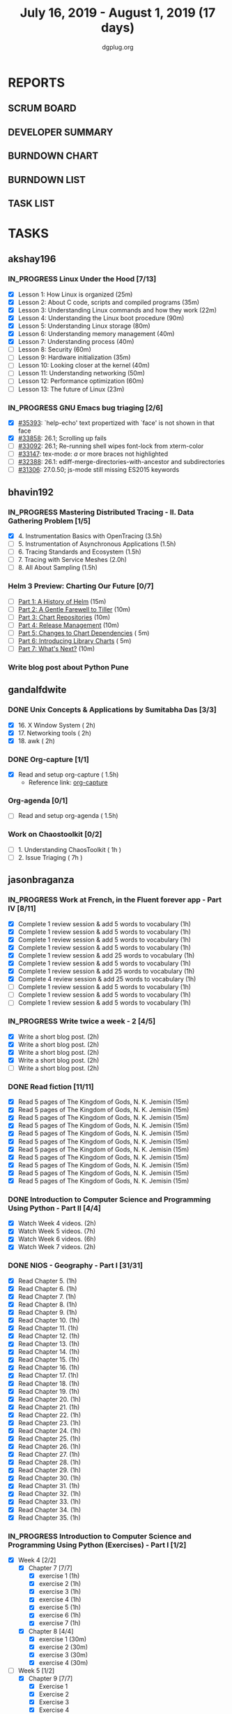 #+TITLE: July 16, 2019 - August 1, 2019 (17 days)
#+AUTHOR: dgplug.org
#+EMAIL: users@lists.dgplug.org
#+PROPERTY: Effort_ALL 0 0:05 0:10 0:30 1:00 2:00 3:00 4:00
#+COLUMNS: %35ITEM %TASKID %OWNER %3PRIORITY %TODO %5ESTIMATED{+} %3ACTUAL{+}
#+TODO: TODO IN_PROGRESS WAITING DONE
* REPORTS
** SCRUM BOARD
#+BEGIN: block-update-board
#+END:
** DEVELOPER SUMMARY
#+BEGIN: block-update-summary
#+END:
** BURNDOWN CHART
#+BEGIN: block-update-graph
#+END:
** BURNDOWN LIST
#+PLOT: title:"Burndown" ind:1 deps:(3 4) set:"term dumb" set:"xtics scale 0.5" set:"ytics scale 0.5" file:"burndown.plt" set:"xrange [0:17]"
#+BEGIN: block-update-burndown
#+END:
** TASK LIST
#+BEGIN: columnview :hlines 2 :maxlevel 5 :id "TASKS"
#+END:
* TASKS
  :PROPERTIES:
  :ID:       TASKS
  :SPRINTLENGTH: 17
  :SPRINTSTART: <2019-07-16 Tue>
  :wpd-akshay196: 1
  :wpd-bhavin192: 1
  :wpd-gandalfdwite: 1
  :wpd-jasonbraganza: 3
  :wpd-RJ722: 1.1
  :wpd-sandeepk: 1
  :END:
** akshay196
*** IN_PROGRESS Linux Under the Hood [7/13]
    :PROPERTIES:
    :ESTIMATED: 10
    :ACTUAL:   9.00
    :OWNER: akshay196
    :ID: READ.1563242496
    :TASKID: READ.1563242496
    :END:
    :LOGBOOK:
    CLOCK: [2019-07-28 Sun 21:12]--[2019-07-28 Sun 22:25] =>  1:13
    CLOCK: [2019-07-28 Sun 20:19]--[2019-07-28 Sun 20:24] =>  0:05
    CLOCK: [2019-07-28 Sun 14:13]--[2019-07-28 Sun 15:04] =>  0:51
    CLOCK: [2019-07-28 Sun 13:52]--[2019-07-28 Sun 14:09] =>  0:17
    CLOCK: [2019-07-28 Sun 09:23]--[2019-07-28 Sun 09:39] =>  0:16
    CLOCK: [2019-07-27 Sat 22:41]--[2019-07-27 Sat 23:41] =>  1:00
    CLOCK: [2019-07-25 Thu 22:09]--[2019-07-25 Thu 22:47] =>  0:38
    CLOCK: [2019-07-25 Thu 07:35]--[2019-07-25 Thu 08:42] =>  1:07
    CLOCK: [2019-07-24 Wed 20:49]--[2019-07-24 Wed 21:54] =>  1:05
    CLOCK: [2019-07-24 Wed 08:28]--[2019-07-24 Wed 08:58] =>  0:30
    CLOCK: [2019-07-24 Wed 07:22]--[2019-07-24 Wed 08:02] =>  0:40
    CLOCK: [2019-07-23 Tue 07:16]--[2019-07-23 Tue 07:52] =>  0:36
    CLOCK: [2019-07-22 Mon 07:17]--[2019-07-22 Mon 07:59] =>  0:42
    :END:
    - [X] Lesson  1: How Linux is organized                            (25m)
    - [X] Lesson  2: About C code, scripts and compiled programs       (35m)
    - [X] Lesson  3: Understanding Linux commands and how they work    (22m)
    - [X] Lesson  4: Understanding the Linux boot procedure            (90m)
    - [X] Lesson  5: Understanding Linux storage                       (80m)
    - [X] Lesson  6: Understanding memory management                   (40m)
    - [X] Lesson  7: Understanding process                             (40m)
    - [ ] Lesson  8: Security                                          (60m)
    - [ ] Lesson  9: Hardware initialization                           (35m)
    - [ ] Lesson 10: Looking closer at the kernel                      (40m)
    - [ ] Lesson 11: Understanding networking                          (50m)
    - [ ] Lesson 12: Performance optimization                          (60m)
    - [ ] Lesson 13: The future of Linux                               (23m)
*** IN_PROGRESS GNU Emacs bug triaging [2/6]
    :PROPERTIES:
    :ESTIMATED: 7
    :ACTUAL:   1.75
    :OWNER: akshay196
    :ID: OPS.1563244949
    :TASKID: OPS.1563244949
    :END:
    :LOGBOOK:
    CLOCK: [2019-07-18 Thu 07:11]--[2019-07-18 Thu 07:56] =>  0:45
    CLOCK: [2019-07-17 Wed 07:20]--[2019-07-17 Wed 08:20] =>  1:00
    :END:
    - [X] [[https://debbugs.gnu.org/cgi/bugreport.cgi?bug=35393][#35393]]: `help-echo' text propertized with `face' is not shown in that face
    - [X] [[https://debbugs.gnu.org/cgi/bugreport.cgi?bug=33858][#33858]]: 26.1; Scrolling up fails
    - [ ] [[https://debbugs.gnu.org/cgi/bugreport.cgi?bug=33092][#33092]]: 26.1; Re-running shell wipes font-lock from xterm-color
    - [ ] [[https://debbugs.gnu.org/cgi/bugreport.cgi?bug=33147][#33147]]: tex-mode: ${{{{a}}}}$ or more braces not highlighted
    - [ ] [[https://debbugs.gnu.org/cgi/bugreport.cgi?bug=32388][#32388]]: 26.1: ediff-merge-directories-with-ancestor and subdirectories
    - [ ] [[https://debbugs.gnu.org/cgi/bugreport.cgi?bug=31306][#31306]]: 27.0.50; js-mode still missing ES2015 keywords
** bhavin192
*** IN_PROGRESS Mastering Distributed Tracing - II. Data Gathering Problem [1/5]
    :PROPERTIES:
    :ESTIMATED: 10
    :ACTUAL:   5.12
    :OWNER:    bhavin192
    :ID:       READ.1562555265
    :TASKID:   READ.1562555265
    :END:
    :LOGBOOK:
    CLOCK: [2019-07-23 Tue 22:06]--[2019-07-23 Tue 22:32] =>  0:26
    CLOCK: [2019-07-23 Tue 19:23]--[2019-07-23 Tue 20:03] =>  0:40
    CLOCK: [2019-07-22 Mon 19:26]--[2019-07-22 Mon 20:17] =>  0:51
    CLOCK: [2019-07-21 Sun 12:30]--[2019-07-21 Sun 13:15] =>  0:45
    CLOCK: [2019-07-21 Sun 11:13]--[2019-07-21 Sun 12:08] =>  0:55
    CLOCK: [2019-07-20 Sat 22:39]--[2019-07-20 Sat 22:41] =>  0:02
    CLOCK: [2019-07-20 Sat 22:18]--[2019-07-20 Sat 22:26] =>  0:08
    CLOCK: [2019-07-20 Sat 12:27]--[2019-07-20 Sat 12:51] =>  0:24
    CLOCK: [2019-07-17 Wed 22:03]--[2019-07-17 Wed 22:28] =>  0:25
    CLOCK: [2019-07-17 Wed 19:57]--[2019-07-17 Wed 20:28] =>  0:31
    :END:
    - [X] 4. Instrumentation Basics with OpenTracing           (3.5h)
    - [ ] 5. Instrumentation of Asynchronous Applications      (1.5h)
    - [ ] 6. Tracing Standards and Ecosystem                   (1.5h)
    - [ ] 7. Tracing with Service Meshes                       (2.0h)
    - [ ] 8. All About Sampling                                (1.5h)
*** Helm 3 Preview: Charting Our Future [0/7]
    :PROPERTIES:
    :ESTIMATED: 1
    :ACTUAL:
    :OWNER:    bhavin192
    :ID:       READ.1562524270
    :TASKID:   READ.1562524270
    :END:
    - [ ] [[https://helm.sh/blog/helm-3-preview-pt1/][Part 1: A History of Helm]]		(15m)
    - [ ] [[https://helm.sh/blog/helm-3-preview-pt2/][Part 2: A Gentle Farewell to Tiller]]	(10m)
    - [ ] [[https://helm.sh/blog/helm-3-preview-pt3/][Part 3: Chart Repositories]]		(10m)
    - [ ] [[https://helm.sh/blog/helm-3-preview-pt4/][Part 4: Release Management]]		(10m)
    - [ ] [[https://helm.sh/blog/helm-3-preview-pt5/][Part 5: Changes to Chart Dependencies]]	( 5m)
    - [ ] [[https://helm.sh/blog/helm-3-preview-pt6/][Part 6: Introducing Library Charts]]	( 5m)
    - [ ] [[https://helm.sh/blog/helm-3-preview-pt7/][Part 7: What's Next?]]			(10m)
*** Write blog post about Python Pune
    :PROPERTIES:
    :ESTIMATED: 6
    :ACTUAL:
    :OWNER:    bhavin192
    :ID:       WRITE.1563295962
    :TASKID:   WRITE.1563295962
    :END:

** gandalfdwite
*** DONE Unix Concepts & Applications by Sumitabha Das [3/3]
    CLOSED: [2019-07-23 Tue 21:36]
   :PROPERTIES:
   :ESTIMATED: 6
   :ACTUAL:   6.48
   :OWNER: gandalfdwite
   :ID: READ.1553532278
   :TASKID: READ.1553532278
   :END:
   :LOGBOOK:
   CLOCK: [2019-07-23 Tue 18:44]--[2019-07-23 Tue 20:15] =>  1:31
   CLOCK: [2019-07-22 Mon 20:37]--[2019-07-22 Mon 22:05] =>  1:28
   CLOCK: [2019-07-18 Thu 20:41]--[2019-07-18 Thu 21:48] =>  1:07
   CLOCK: [2019-07-17 Wed 20:33]--[2019-07-17 Wed 21:45] =>  1:12
   CLOCK: [2019-07-16 Tue 20:46]--[2019-07-16 Tue 21:57] =>  1:11
   :END:
   - [X] 16. X Window System                     ( 2h)
   - [X] 17. Networking tools                    ( 2h)
   - [X] 18. awk                                 ( 2h)
*** DONE Org-capture [1/1]
    CLOSED: [2019-07-24 Wed 22:01]
    :PROPERTIES:
    :ESTIMATED: 1.5
    :ACTUAL:   1.65
    :OWNER: gandalfdwite
    :ID: READ.1562385851
    :TASKID: READ.1562385851
    :END:
    :LOGBOOK:
    CLOCK: [2019-07-24 Wed 19:36]--[2019-07-24 Wed 21:15] =>  1:39
    :END:
    - [X] Read and setup org-capture    ( 1.5h)
      - Reference link: [[https://orgmode.org/manual/Capture.html][org-capture]]
*** Org-agenda [0/1]
    :PROPERTIES:
    :ESTIMATED: 1.5
    :ACTUAL:
    :OWNER:    gandalfdwite
    :ID:       READ.1562385906
    :TASKID:   READ.1562385906
    :END:
    - [ ] Read and setup org-agenda     ( 1.5h)
*** Work on Chaostoolkit [0/2]
    :PROPERTIES:
    :ESTIMATED: 8
    :ACTUAL:
    :OWNER: gandalfdwite
    :ID: DEV.1563199235
    :TASKID: DEV.1563199235
    :END:
    - [ ] 1. Understanding ChaosToolkit      ( 1h )
    - [ ] 2. Issue Triaging                  ( 7h )
** jasonbraganza
*** IN_PROGRESS Work at French, in the Fluent forever app - Part IV [8/11]
   :PROPERTIES:
   :ESTIMATED: 11
   :ACTUAL:   5.87
   :OWNER: jasonbraganza
   :ID: WRITE.1557903518
   :TASKID: WRITE.1557903518
   :END:
   :LOGBOOK:
   CLOCK: [2019-07-28 Sun 09:05]--[2019-07-28 Sun 10:05] =>  1:00
   CLOCK: [2019-07-27 Sat 08:15]--[2019-07-27 Sat 08:35] =>  0:20
   CLOCK: [2019-07-26 Fri 10:50]--[2019-07-26 Fri 11:11] =>  0:21
   CLOCK: [2019-07-25 Thu 06:30]--[2019-07-25 Thu 07:11] =>  0:41
   CLOCK: [2019-07-24 Wed 09:15]--[2019-07-24 Wed 10:00] =>  0:45
   CLOCK: [2019-07-23 Tue 07:15]--[2019-07-23 Tue 08:15] =>  1:00
   CLOCK: [2019-07-22 Mon 06:45]--[2019-07-22 Mon 07:45] =>  1:00
   CLOCK: [2019-07-21 Sun 07:00]--[2019-07-21 Mon 07:45] =>  0:45
   :END:
   - [X] Complete 1 review session & add 5 words to vocabulary (1h)
   - [X] Complete 1 review session & add 5 words to vocabulary (1h)
   - [X] Complete 1 review session & add 5 words to vocabulary (1h)
   - [X] Complete 1 review session & add 5 words to vocabulary (1h)
   - [X] Complete 1 review session & add 25 words to vocabulary (1h)
   - [X] Complete 1 review session & add 5 words to vocabulary (1h)
   - [X] Complete 1 review session & add 25 words to vocabulary (1h)
   - [X] Complete 4 review session & add 25 words to vocabulary (1h)
   - [ ] Complete 1 review session & add 5 words to vocabulary (1h)
   - [ ] Complete 1 review session & add 5 words to vocabulary (1h)
   - [ ] Complete 1 review session & add 5 words to vocabulary (1h)
*** IN_PROGRESS Write twice a week - 2 [4/5]
   :PROPERTIES:
   :ESTIMATED: 10
   :ACTUAL:   4.28
   :OWNER: jasonbraganza
   :ID: WRITE.1559630427
   :TASKID: WRITE.1559630427
   :END:
   :LOGBOOK:
   CLOCK: [2019-07-23 Tue 10:45]--[2019-07-23 Tue 11:35] =>  0:50
   CLOCK: [2019-07-23 Tue 08:30]--[2019-07-23 Tue 09:30] =>  1:00
   CLOCK: [2019-07-22 Mon 09:30]--[2019-07-22 Mon 10:27] =>  0:57
   CLOCK: [2019-07-21 Sun 19:00]--[2019-07-21 Sun 20:30] =>  1:30
   :END:
   - [X] Write a short blog post. (2h)
   - [X] Write a short blog post. (2h)
   - [X] Write a short blog post. (2h)
   - [X] Write a short blog post. (2h)
   - [ ] Write a short blog post. (2h)
*** DONE Read fiction [11/11]
   CLOSED: [2019-07-28 Sun 16:00]
   :PROPERTIES:
   :ESTIMATED: 3
   :ACTUAL:   2.42
   :OWNER: jasonbraganza
   :ID: READ.1559630918
   :TASKID: READ.1559630918
   :END:
   :LOGBOOK:
   CLOCK: [2019-07-28 Sun 14:00]--[2019-07-28 Sun 16:00] =>  2:00
   CLOCK: [2019-07-24 Wed 11:37]--[2019-07-24 Wed 12:02] =>  0:25
   :END:
   - [X] Read 5 pages of The Kingdom of Gods, N. K. Jemisin  (15m)
   - [X] Read 5 pages of The Kingdom of Gods, N. K. Jemisin  (15m)
   - [X] Read 5 pages of The Kingdom of Gods, N. K. Jemisin  (15m)
   - [X] Read 5 pages of The Kingdom of Gods, N. K. Jemisin  (15m)
   - [X] Read 5 pages of The Kingdom of Gods, N. K. Jemisin  (15m)
   - [X] Read 5 pages of The Kingdom of Gods, N. K. Jemisin  (15m)
   - [X] Read 5 pages of The Kingdom of Gods, N. K. Jemisin  (15m)
   - [X] Read 5 pages of The Kingdom of Gods, N. K. Jemisin  (15m)
   - [X] Read 5 pages of The Kingdom of Gods, N. K. Jemisin  (15m)
   - [X] Read 5 pages of The Kingdom of Gods, N. K. Jemisin  (15m)
   - [X] Read 5 pages of The Kingdom of Gods, N. K. Jemisin  (15m)
*** DONE Introduction to Computer Science and Programming Using Python - Part II [4/4]
   CLOSED: [2019-07-25 Thu 17:22]
   :PROPERTIES:
   :ESTIMATED: 15
   :ACTUAL:   8.40
   :OWNER: jasonbraganza
   :ID: READ.1559713451
   :TASKID: READ.1559713451
   :END:
   :LOGBOOK:
   CLOCK: [2019-07-25 Thu 16:20]--[2019-07-25 Thu 17:22] =>  1:02
   CLOCK: [2019-07-25 Thu 11:00]--[2019-07-25 Thu 12:40] =>  1:40
   CLOCK: [2019-07-25 Thu 10:49]--[2019-07-25 Thu 10:58] =>  0:09
   CLOCK: [2019-07-25 Thu 09:54]--[2019-07-25 Thu 10:30] =>  0:36
   CLOCK: [2019-07-25 Thu 09:21]--[2019-07-25 Thu 09:35] =>  0:14
   CLOCK: [2019-07-25 Thu 08:14]--[2019-07-25 Thu 08:51] =>  0:37
   CLOCK: [2019-07-24 Wed 17:37]--[2019-07-24 Wed 19:48] =>  2:11
   CLOCK: [2019-07-24 Wed 16:45]--[2019-07-24 Wed 17:37] =>  0:52
   CLOCK: [2019-07-24 Wed 12:26]--[2019-07-24 Wed 13:29] =>  1:03
   :END:
   - [X] Watch Week 4 videos. (2h)
   - [X] Watch Week 5 videos. (7h)
   - [X] Watch Week 6 videos. (6h)
   - [X] Watch Week 7 videos. (2h)
*** DONE NIOS - Geography - Part I [31/31]
   CLOSED: [2019-07-27 Sat 12:14]
   :PROPERTIES:
   :ESTIMATED: 5
   :ACTUAL:   5.45
   :OWNER: jasonbraganza
   :ID: READ.1563626394
   :TASKID: READ.1563626394
   :END:
   :LOGBOOK:
   CLOCK: [2019-07-27 Sat 10:44]--[2019-07-27 Sat 12:14] =>  1:30
   CLOCK: [2019-07-27 Sat 09:25]--[2019-07-27 Sat 10:16] =>  0:51
   CLOCK: [2019-07-27 Sat 08:49]--[2019-07-27 Sat 09:11] =>  0:22
   CLOCK: [2019-07-26 Fri 09:38]--[2019-07-26 Fri 10:42] =>  1:04
   CLOCK: [2019-07-25 Thu 07:38]--[2019-07-25 Thu 08:11] =>  0:33
   CLOCK: [2019-07-25 Thu 07:30]--[2019-07-25 Thu 07:38] =>  0:08
   CLOCK: [2019-07-25 Thu 07:12]--[2019-07-25 Thu 07:30] =>  0:18
   CLOCK: [2019-07-24 Wed 10:55]--[2019-07-24 Wed 11:36] =>  0:41
   :END:
   - [X] Read Chapter 5. (1h)
   - [X] Read Chapter 6. (1h)
   - [X] Read Chapter 7. (1h)
   - [X] Read Chapter 8. (1h)
   - [X] Read Chapter 9. (1h)
   - [X] Read Chapter 10. (1h)
   - [X] Read Chapter 11. (1h)
   - [X] Read Chapter 12. (1h)
   - [X] Read Chapter 13. (1h)
   - [X] Read Chapter 14. (1h)
   - [X] Read Chapter 15. (1h)
   - [X] Read Chapter 16. (1h)
   - [X] Read Chapter 17. (1h)
   - [X] Read Chapter 18. (1h)
   - [X] Read Chapter 19. (1h)
   - [X] Read Chapter 20. (1h)
   - [X] Read Chapter 21. (1h)
   - [X] Read Chapter 22. (1h)
   - [X] Read Chapter 23. (1h)
   - [X] Read Chapter 24. (1h)
   - [X] Read Chapter 25. (1h)
   - [X] Read Chapter 26. (1h)
   - [X] Read Chapter 27. (1h)
   - [X] Read Chapter 28. (1h)
   - [X] Read Chapter 29. (1h)
   - [X] Read Chapter 30. (1h)
   - [X] Read Chapter 31. (1h)
   - [X] Read Chapter 32. (1h)
   - [X] Read Chapter 33. (1h)
   - [X] Read Chapter 34. (1h)
   - [X] Read Chapter 35. (1h)
*** IN_PROGRESS Introduction to Computer Science and Programming Using Python (Exercises) - Part I [1/2]
   :PROPERTIES:
   :ESTIMATED: 7
   :ACTUAL:   3.35
   :OWNER: jasonbraganza
   :ID: DEV.1564118176
   :TASKID: DEV.1564118176
   :END:
   :LOGBOOK:
   CLOCK: [2019-07-27 Sat 17:36]--[2019-07-27 Sat 17:44] =>  0:08
   CLOCK: [2019-07-27 Sat 16:45]--[2019-07-27 Sat 17:33] =>  0:48
   CLOCK: [2019-07-27 Sat 15:45]--[2019-07-27 Sat 16:13] =>  0:28
   CLOCK: [2019-07-27 Sat 15:36]--[2019-07-27 Sat 15:41] =>  0:05
   CLOCK: [2019-07-27 Sat 14:58]--[2019-07-27 Sat 15:36] =>  0:38
   CLOCK: [2019-07-27 Sat 14:53]--[2019-07-27 Sat 14:57] =>  0:04
   CLOCK: [2019-07-26 Fri 11:43]--[2019-07-26 Fri 13:01] =>  1:18
   :END:
   - [X] Week 4 [2/2]
     - [X] Chapter 7 [7/7]
       - [X] exercise 1 (1h)
       - [X] exercise 2 (1h)
       - [X] exercise 3 (1h)
       - [X] exercise 4 (1h)
       - [X] exercise 5 (1h)
       - [X] exercise 6 (1h)
       - [X] exercise 7 (1h)
     - [X] Chapter 8 [4/4]
       - [X] exercise 1 (30m)
       - [X] exercise 2 (30m)
       - [X] exercise 3 (30m)
       - [X] exercise 4 (30m)
   - [-] Week 5 [1/2]
     - [X] Chapter 9 [7/7]
       - [X] Exercise 1  
       - [X] Exercise 2  
       - [X] Exercise 3  
       - [X] Exercise 4  
       - [X] Exercise 5  
       - [X] Exercise 6  
       - [X] Exercise 7  
     - [ ] Chapter 10 [0/4]
       - [ ] Exercise 1 
       - [ ] Exercise 2 
       - [ ] Exercise 3 
       - [ ] Exercise 4 
** RJ722
*** IN_PROGRESS Watch first lecture of fastai part-2
    :PROPERTIES:
    :ESTIMATED: 4
    :ACTUAL:   4.83
    :OWNER: RJ722
    :ID: TASK.1562243970
    :TASKID: TASK.1562243970
    :END:
    :LOGBOOK:
    CLOCK: [2019-07-22 Mon 15:24]--[2019-07-22 Mon 17:28] =>  2:04
    CLOCK: [2019-07-22 Mon 14:06]--[2019-07-22 Mon 14:30] =>  0:24
    CLOCK: [2019-07-22 Mon 11:40]--[2019-07-22 Mon 13:13] =>  1:33
    CLOCK: [2019-07-21 Sun 23:14]--[2019-07-21 Sun 23:28] =>  0:14
    CLOCK: [2019-07-21 Sun 19:11]--[2019-07-21 Sun 19:46] =>  0:35
    :END:
*** IN_PROGRESS Write 2 blog posts [1/2]
    :PROPERTIES:
    :ESTIMATED: 4
    :ACTUAL:
    :OWNER: RJ722
    :ID: WRITE.1558159950
    :TASKID: WRITE.1558159950
    :END:
    :LOGBOOK:
    CLOCK: [2019-07-22 Mon 23:42]--[2019-07-23 Tue 01:20] =>  1:38
    :END:
    - [X] Blog Post 1
    - [ ] Blog Post 2
*** IN_PROGRESS Read first 6 chapters of "Grokking Deep Learning" by Andrew Trask [2/6]
    :PROPERTIES:
    :ESTIMATED: 12
    :ACTUAL:   0.80
    :OWNER: RJ722
    :ID: READ.1563523155
    :TASKID: READ.1563523155
    :END:
    :LOGBOOK:
    CLOCK: [2019-07-23 Tue 12:46]--[2019-07-23 Tue 13:00] =>  0:14
    CLOCK: [2019-07-21 Sun 23:31]--[2019-07-22 Mon 00:04] =>  0:33
    CLOCK: [2019-07-19 Fri 16:09]--[2019-07-19 Fri 16:10] =>  0:01
    :END:
    - [X] Introducing Deep Learning
    - [X] Fundamental Concepts
    - [ ] Introduction to Neural Prediction
    - [ ] Introduction to Neural Learning
    - [ ] Learning Multiple Weights at a time
    - [ ] Building your first neural network

** sandeepk
*** IN_PROGRESS Project Stack NEWS - Part IV [0/1]
    :PROPERTIES:
    :ESTIMATED: 5
    :ACTUAL:   1.00
    :OWNER: sandeepk
    :ID: DEV.1552226887
    :TASKID: DEV.1552226887
    :END:
    :LOGBOOK:
    CLOCK: [2019-07-29 Mon 20:30]--[2019-07-29 Mon 21:30] =>  1:00
    :END:
    - [ ] Write test case for POST section (5h)
*** IN_PROGRESS Blog writing - Part III [1/2]
    :PROPERTIES:
    :ESTIMATED: 6
    :ACTUAL:   2.62
    :OWNER:    sandeepk
    :ID:       WRITE.1563376502
    :TASKID:   WRITE.1563376502
    :END:
    :LOGBOOK:
    CLOCK: [2019-07-28 Sun 23:20]--[2019-07-29 Mon 01:12] =>  1:52
    CLOCK: [2019-07-26 Fri 23:00]--[2019-07-26 Fri 23:45] =>  0:45
    :END:
    - [ ] Load Balancer	Setup guide             (6h)
    - [X] I want 2 do project tell me what 2 do (2h)
*** DONE Reading The Hitchhiker's Guide to Python! [3/3]
    CLOSED: [2019-07-24 Wed]
    :PROPERTIES:
    :ESTIMATED: 6
    :ACTUAL:   4.98
    :OWNER:    sandeepk
    :ID:       READ.1563376642
    :TASKID:   READ.1563376642
    :END:
    :LOGBOOK:
    CLOCK: [2019-07-24 Wed 23:05]--[2019-07-24 Wed 23:25] =>  0:20
    CLOCK: [2019-07-24 Wed 21:40]--[2019-07-24 Wed 22:06] =>  0:25
    CLOCK: [2019-07-24 Wed 08:25]--[2019-07-24 Wed 08:55] =>  0:30
    CLOCK: [2019-07-23 Tue 22:30]--[2019-07-23 Tue 23:05] =>  0:35
    CLOCK: [2019-07-22 Mon 23:45]--[2019-07-23 Tue 00:08] =>  0:23
    CLOCK: [2019-07-21 Sun 21:00]--[2019-07-21 Sun 21:45] =>  0:45
    CLOCK: [2019-07-19 Fri 21:45]--[2019-07-19 Fri 22:45] =>  1:00
    CLOCK: [2019-07-18 Thu 23:05]--[2019-07-19 Fri 00:05] =>  1:00
    :END:
    - [X] Documentation        (40m)
    - [X] Testing your code    (3h)
    - [X] Logging              (2h 20m)
